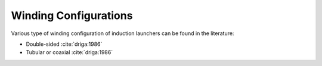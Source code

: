 Winding Configurations
**********************

Various type of winding configuration of induction launchers can be found in the literature:

- Double-sided :cite:`driga:1986`
- Tubular or coaxial :cite:`driga:1986`

